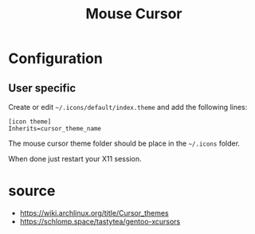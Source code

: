 #+title: Mouse Cursor
#+description: Cool mouse cursor
#+created: [2022-11-05 Sat 01:37]
#+last_modified: [2022-11-05 Sat 01:41]

* Configuration
** User specific
Create or edit ~~/.icons/default/index.theme~ and add the following lines:

#+begin_src shell
[icon theme]
Inherits=cursor_theme_name
#+end_src

The mouse cursor theme folder should be place in the ~~/.icons~ folder.

When done just restart your X11 session.
* source
- https://wiki.archlinux.org/title/Cursor_themes
- https://schlomp.space/tastytea/gentoo-xcursors
